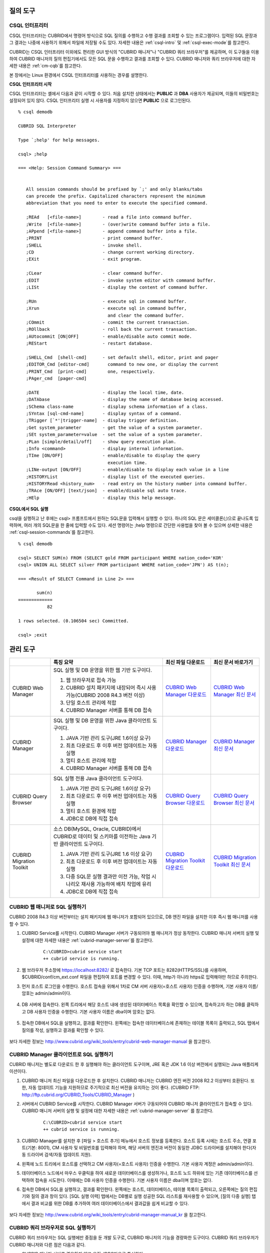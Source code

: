 질의 도구
=========

CSQL 인터프리터
---------------

CSQL 인터프리터는 CUBRID에서 명령어 방식으로 SQL 질의를 수행하고 수행 결과를 조회할 수 있는 프로그램이다. 입력된 SQL 문장과 그 결과는 나중에 사용하기 위해서 파일에 저장될 수도 있다. 자세한 내용은 :ref:`csql-intro` 및 :ref:`csql-exec-mode`\ 를 참고한다.

CUBRID는 CSQL 인터프리터 이외에도 편리한 GUI 방식의 "CUBRID 매니저"나 "CUBRID 쿼리 브라우저"를 제공하며, 이 도구들을 이용하여 CUBRID 매니저의 질의 편집기에서도 모든 SQL 문을 수행하고 결과를 조회할 수 있다. CUBRID 매니저와 쿼리 브라우저에 대한 자세한 내용은 :ref:`cm-cqb`\ 를 참고한다.

본 장에서는 Linux 환경에서 CSQL 인터프리터를 사용하는 경우를 설명한다.

**CSQL 인터프리터 시작**

CSQL 인터프리터는 셸에서 다음과 같이 시작할 수 있다. 처음 설치한 상태에서는 **PUBLIC** 과 **DBA** 사용자가 제공되며, 이들의 비밀번호는 설정되어 있지 않다. CSQL 인터프리터 실행 시 사용자를 지정하지 않으면 **PUBLIC** 으로 로그인된다. ::

    % csql demodb

    CUBRID SQL Interpreter

    Type `;help' for help messages.

    csql> ;help

    === <Help: Session Command Summary> ===


       All session commands should be prefixed by `;' and only blanks/tabs
       can precede the prefix. Capitalized characters represent the minimum
       abbreviation that you need to enter to execute the specified command.

       ;REAd   [<file-name>]        - read a file into command buffer.
       ;Write  [<file-name>]        - (over)write command buffer into a file.
       ;APpend [<file-name>]        - append command buffer into a file.
       ;PRINT                       - print command buffer.
       ;SHELL                       - invoke shell.
       ;CD                          - change current working directory.
       ;EXit                        - exit program.

       ;CLear                       - clear command buffer.
       ;EDIT                        - invoke system editor with command buffer.
       ;LISt                        - display the content of command buffer.

       ;RUn                         - execute sql in command buffer.
       ;Xrun                        - execute sql in command buffer,
                                      and clear the command buffer.
       ;COmmit                      - commit the current transaction.
       ;ROllback                    - roll back the current transaction.
       ;AUtocommit [ON|OFF]         - enable/disable auto commit mode.
       ;REStart                     - restart database.

       ;SHELL_Cmd  [shell-cmd]      - set default shell, editor, print and pager
       ;EDITOR_Cmd [editor-cmd]       command to new one, or display the current
       ;PRINT_Cmd  [print-cmd]        one, respectively.
       ;PAger_cmd  [pager-cmd]      

       ;DATE                        - display the local time, date.
       ;DATAbase                    - display the name of database being accessed.
       ;SChema class-name           - display schema information of a class.
       ;SYntax [sql-cmd-name]       - display syntax of a command.
       ;TRigger [`*'|trigger-name]  - display trigger definition.
       ;Get system_parameter        - get the value of a system parameter.
       ;SEt system_parameter=value  - set the value of a system parameter.
       ;PLan [simple/detail/off]    - show query execution plan.
       ;Info <command>              - display internal information.
       ;TIme [ON/OFF]               - enable/disable to display the query
                                      execution time.
       ;LINe-output [ON/OFF]        - enable/disable to display each value in a line
       ;HISTORYList                 - display list of the executed queries.
       ;HISTORYRead <history_num>   - read entry on the history number into command buffer.
       ;TRAce [ON/OFF] [text/json]  - enable/disable sql auto trace.
       ;HElp                        - display this help message.

**CSQL에서 SQL 실행**

csql을 실행하고 난 후에는 csql> 프롬프트에서 원하는 SQL문을 입력해서 실행할 수 있다. 하나의 SQL 문은 세미콜론(;)으로 끝나도록 입력하며, 여러 개의 SQL문을 한 줄에 입력할 수도 있다. 세션 명령어는 ;help 명령으로 간단한 사용법을 찾아 볼 수 있으며 상세한 내용은 :ref:`csql-session-commands`\ 를 참고한다. ::

    % csql demodb
    
    csql> SELECT SUM(n) FROM (SELECT gold FROM participant WHERE nation_code='KOR'
    csql> UNION ALL SELECT silver FROM participant WHERE nation_code='JPN') AS t(n);

    === <Result of SELECT Command in Line 2> ===

           sum(n)
    =============
               82

    1 rows selected. (0.106504 sec) Committed.

    csql> ;exit

.. _cm-cqb:

관리 도구
=========

+--------------------------+-----------------------------------------------------------------------------+-----------------------------------------------------------------+---------------------------------------------------------------------+
|                          | 특징 요약                                                                   | 최신 파일 다운로드                                              | 최신 문서 바로가기                                                  |
+==========================+=============================================================================+=================================================================+=====================================================================+
| CUBRID Web Manager       | SQL 실행 및 DB 운영을 위한 웹 기반 도구이다.                                | `CUBRID Web Manager 다운로드                                    | `CUBRID Web Manager 최신 문서                                       | 
|                          |                                                                             | <http://ftp.cubrid.org/CUBRID_Tools/CUBRID_Web_Manager>`_       | <http://www.cubrid.org/wiki_tools/entry/cubrid-web-manager>`_       |   
|                          | 1) 웹 브라우저로 접속 가능                                                  |                                                                 |                                                                     |
|                          |                                                                             |                                                                 |                                                                     |   
|                          | 2) CUBRID 설치 패키지에 내장되어 즉시 사용 가능(CUBRID 2008 R4.3 버전 이상) |                                                                 |                                                                     |
|                          |                                                                             |                                                                 |                                                                     |   
|                          | 3) 단일 호스트 관리에 적합                                                  |                                                                 |                                                                     |
|                          |                                                                             |                                                                 |                                                                     |   
|                          | 4) CUBRID Manager 서버를 통해 DB 접속                                       |                                                                 |                                                                     |
+--------------------------+-----------------------------------------------------------------------------+-----------------------------------------------------------------+---------------------------------------------------------------------+
| CUBRID Manager           | SQL 실행 및 DB 운영을 위한 Java 클라이언트 도구이다.                        | `CUBRID Manager 다운로드                                        | `CUBRID Manager 최신 문서                                           |
|                          |                                                                             | <http://ftp.cubrid.org/CUBRID_Tools/CUBRID_Manager>`_           | <http://www.cubrid.org/wiki_tools/entry/cubrid-manager>`_           |   
|                          | 1) JAVA 기반 관리 도구(JRE 1.6이상 요구)                                    |                                                                 |                                                                     |
|                          |                                                                             |                                                                 |                                                                     |   
|                          | 2) 최초 다운로드 후 이후 버전 업데이트는 자동 실행                          |                                                                 |                                                                     |
|                          |                                                                             |                                                                 |                                                                     |   
|                          | 3) 멀티 호스트 관리에 적합                                                  |                                                                 |                                                                     |
|                          |                                                                             |                                                                 |                                                                     |   
|                          | 4) CUBRID Manager 서버를 통해 DB 접속                                       |                                                                 |                                                                     |
+--------------------------+-----------------------------------------------------------------------------+-----------------------------------------------------------------+---------------------------------------------------------------------+
| CUBRID Query Browser     | SQL 실행 전용 Java 클라이언트 도구이다.                                     | `CUBRID Query Browser 다운로드                                  | `CUBRID Query Browser 최신 문서                                     |
|                          |                                                                             | <http://ftp.cubrid.org/CUBRID_Tools/CUBRID_Query_Browser>`_     | <http://www.cubrid.org/wiki_tools/entry/cubrid-query-browser>`_     |  
|                          | 1) JAVA 기반 관리 도구(JRE 1.6이상 요구)                                    |                                                                 |                                                                     |
|                          |                                                                             |                                                                 |                                                                     |  
|                          | 2) 최초 다운로드 후 이후 버전 업데이트는 자동 실행                          |                                                                 |                                                                     |
|                          |                                                                             |                                                                 |                                                                     |  
|                          | 3) 멀티 호스트 환경에 적합                                                  |                                                                 |                                                                     |
|                          |                                                                             |                                                                 |                                                                     |  
|                          | 4) JDBC로 DB에 직접 접속                                                    |                                                                 |                                                                     |
+--------------------------+-----------------------------------------------------------------------------+-----------------------------------------------------------------+---------------------------------------------------------------------+
| CUBRID Migration Toolkit | 소스 DB(MySQL, Oracle, CUBRID)에서 CUBRID로 데이터 및 스키마를 이전하는     | `CUBRID Migration Toolkit 다운로드                              | `CUBRID Migration Toolkit 최신 문서                                 | 
|                          | Java 기반 클라이언트 도구이다.                                              | <http://ftp.cubrid.org/CUBRID_Tools/CUBRID_Migration_Toolkit>`_ | <http://www.cubrid.org/wiki_tools/entry/cubrid-migration-toolkit>`_ |
|                          |                                                                             |                                                                 |                                                                     |
|                          | 1) JAVA 기반 관리 도구(JRE 1.6 이상 요구)                                   |                                                                 |                                                                     |
|                          |                                                                             |                                                                 |                                                                     |   
|                          | 2) 최초 다운로드 후 이후 버전 업데이트는 자동 실행                          |                                                                 |                                                                     |
|                          |                                                                             |                                                                 |                                                                     |   
|                          | 3) 다중 SQL문 실행 결과만 이전 가능, 작업 시나리오 재사용 가능하여          |                                                                 |                                                                     |
|                          |    배치 작업에 유리                                                         |                                                                 |                                                                     |
|                          |                                                                             |                                                                 |                                                                     |   
|                          | 4) JDBC로 DB에 직접 접속                                                    |                                                                 |                                                                     |
+--------------------------+-----------------------------------------------------------------------------+-----------------------------------------------------------------+---------------------------------------------------------------------+

CUBRID 웹 매니저로 SQL 실행하기
-------------------------------

CUBRID 2008 R4.3 이상 버전부터는 설치 패키지에 웹 매니저가 포함되어 있으므로, DB 엔진 파일을 설치한 이후 즉시 웹 매니저를 사용할 수 있다.

#. CUBRID Service를 시작한다. CUBRID Manager 서버가 구동되어야 웹 매니저가 정상 동작한다. CUBRID 매니저 서버의 실행 및 설정에 대한 자세한 내용은 :ref:`cubrid-manager-server`\ 를 참고한다. 

    ::

        C:\CUBRID>cubrid service start
        ++ cubrid service is running.
        
#. 웹 브라우저 주소창에 https://localhost:8282/  로 접속한다. 기본 TCP 포트는 8282(HTTPS/SSL)를 사용하며, $CUBRID/conf/cm_ext.conf 파일을 편집하여 포트를 변경할 수 있다. 이때, http가 아니라 https로 입력해야만 하므로 주의한다.

#. 먼저 호스트 로그인을 수행한다. 호스트 접속을 위해서 1차로 CM 서버 사용자(=호스트 사용자) 인증을 수행하며, 기본 사용자 이름/암호는 admin/admin이다.

    .. image:: /images/gs_manager_login.png

#. DB 서버에 접속한다. 왼쪽 트리에서 해당 호스트 내에 생성된 데이터베이스 목록을 확인할 수 있으며, 접속하고자 하는 DB를 클릭하고 DB 사용자 인증을 수행한다. 기본 사용자 이름은 dba이며 암호는 없다.

    .. image:: /images/gs_manager_db.png

#. 접속한 DB에서 SQL을 실행하고, 결과를 확인한다. 왼쪽에는 접속한 데이터베이스에 존재하는 테이블 목록이 출력되고, SQL 탭에서 질의를 작성, 실행하고 결과를 확인할 수 있다.

    .. image:: /images/gs_manager_screen.png

보다 자세한 정보는 http://www.cubrid.org/wiki_tools/entry/cubrid-web-manager-manual 을 참고한다.

CUBRID Manager 클라이언트로 SQL 실행하기
----------------------------------------

CUBRID 매니저는 별도로 다운로드 한 후 실행해야 하는 클라이언트 도구이며, JRE 혹은 JDK 1.6 이상 버전에서 실행되는 Java 애플리케이션이다.

#. CUBRID 매니저 최신 파일을 다운로드한 후 설치한다. CUBRID 매니저는 CUBRID 엔진 버전 2008 R2.2 이상부터 호환된다. 또한, 자동 업데이트 기능을 지원하므로 주기적으로 최신 버전을 유지하는 것이 좋다. 
   (CUBRID FTP: http://ftp.cubrid.org/CUBRID_Tools/CUBRID_Manager )

#. 서버에서 CUBRID Service를 시작한다. CUBRID Manager 서버가 구동되어야 CUBRID 매니저 클라이언트가 접속할 수 있다. CUBRID 매니저 서버의 실행 및 설정에 대한 자세한 내용은 :ref:`cubrid-manager-server` 를 참고한다.

    ::

        C:\CUBRID>cubrid service start
        ++ cubrid service is running.
    
#. CUBRID Manager를 설치한 후 [파일 > 호스트 추가] 메뉴에서 호스트 정보를 등록한다. 호스트 등록 시에는 호스트 주소, 연결 포트(기본: 8001), CM 사용자 및 비밀번호를 입력해야 하며, 해당 서버의 엔진과 버전이 동일한 JDBC 드라이버를 설치해야 한다(자동 드라이버 검색/자동 업데이트 지원).

#. 왼쪽에 노드 트리에서 호스트를 선택하고 CM 사용자(=호스트 사용자) 인증을 수행한다. 기본 사용자 계정은 admin/admin이다.

#. 데이터베이스 노드에서 마우스 우클릭을 하여 새로운 데이터베이스를 생성하거나, 호스트 노드 하위에 있는 기존 데이터베이스를 선택하여 접속을 시도한다. 이때에는 DB 사용자 인증을 수행한다. 기본 사용자 이름은 dba이며 암호는 없다.

#. 접속한 DB에서 SQL을 실행하고, 결과를 확인한다. 왼쪽에는 호스트, 데이터베이스, 테이블 목록이 출력되고, 오른쪽에는 질의 편집기와 질의 결과 창이 있다. [SQL 실행 이력] 탭에서는 DB별로 실행 성공한 SQL 리스트를 재사용할 수 있으며, [질의 다중 실행] 탭에서 결과 비교를 위한 DB를 추가하여 여러 데이터베이스에서 결과값을 쉽게 비교할 수 있다.

    .. image:: /images/gs_manager_sql.png

보다 자세한 정보는 http://www.cubrid.org/wiki_tools/entry/cubrid-manager-manual_kr 을 참고한다.

CUBRID 쿼리 브라우저로 SQL 실행하기
-----------------------------------

CUBRID 쿼리 브라우저는 SQL 실행에만 중점을 둔 개발 도구로, CUBRID 매니저의 기능을 경량화한 도구이다. CUBRID 쿼리 브라우저가 CUBRID 매니저와 다른 점은 다음과 같다.


* CUBRID 매니저 서버를 경유하지 않고 오직 JDBC만으로 통신한다.

* 따라서 DB/브로커 운영 및 모니터링 기능이 지원되지 않는다.

* 따라서 오직 DB 사용자 로그인만 수행하고 CM 사용자(=호스트 사용자) 로그인 과정이 필요 없다.

* 서버 측 CUBRID 매니저 서버 구동이 필요 없다.

CUBRID 쿼리 브라우저 역시 별도로 다운로드한 후 실행해야 하는 클라이언트 도구이며, JRE 혹은 JDK 1.6 이상 버전에서 실행되는 Java 애플리케이션이다.

#. CUBRID 쿼리 브라우저 최신 파일을 다운로드한 후 설치한다. 서버 측과 동일한 JDBC 드라이버만 추가하면 어느 버전의 엔진과도 호환된다. 또한, 자동 업데이트 기능을 지원하므로 주기적으로 최신 버전을 유지하는 것이 좋다. (CUBRID FTP: http://ftp.cubrid.org/CUBRID_Tools/CUBRID_Query_Browser )

#. CUBRID 쿼리 브라우저를 설치한 후 [파일 > 연결 정보 등록] 메뉴에서 데이터베이스 접속 정보를 등록한다. 이때, 브로커 주소, 브로커 연결 포트(기본: 33,000), DB 사용자 및 비밀번호를 입력해야 하며, 해당 서버의 엔진과 버전이 동일한 JDBC 드라이버를 설치해야 한다(자동 드라이버 검색/자동 업데이트 지원).

#. 데이터베이스를 선택하여 접속을 시도한다. 이때에는 DB 사용자 인증을 수행한다. 기본 사용자 이름은 dba이며 암호는 없다.

#. 접속한 DB에서 SQL을 실행하고, 결과를 확인한다. 왼쪽에는 호스트, 데이터베이스, 테이블 목록이 출력되고, 오른쪽에는 질의 편집기와 질의 결과 창이 있다. [SQL 실행 이력] 탭에서는 DB별로 실행 성공한 SQL 리스트를 재사용할 수 있으며, [질의 다중 실행] 탭에서 결과 비교를 위한 DB를 추가하여 여러 데이터베이스에서 결과값을 쉽게 비교할 수 있다.

    .. image:: /images/gs_manager_qb.png

보다 자세한 정보는 http://www.cubrid.org/wiki_tools/entry/cubrid-query-browser-manual_kr 을 참고한다.

CUBRID 마이그레이션 툴킷으로 스키마/데이터 이전하기
---------------------------------------------------

CUBRID 마이그레이션 툴킷은 소스 데이터베이스(MySQL, Oracle, CUBRID)에서 타겟 데이터베이스(CUBRID)로 데이터 및 스키마를 이전하는 도구이다. 역시 JRE 혹은 JDK 1.6 이상 버전에서 실행되는 Java 애플리케이션이며, 별도로 다운받아야 한다 (CUBRID FTP: http://ftp.cubrid.org/CUBRID_Tools/CUBRID_Migration_Toolkit )

DB를 CUBRID로 전환하는 경우, 장비를 이전하는 경우, 운영 DB로부터 일부 스키마와 일부 데이터를 이전하고자 하는 경우, CUBRID 버전 업그레이드를 하는 경우, 배치 작업을 수행하는 경우 유용하다. 주요 기능은 다음과 같다.

* 전체/일부 스키마 및 데이터 마이그레이션 지원

* 여러 개의 SQL을 실행하여 원하는 결과 데이터만 마이그레이션 가능

* JDBC를 통한 온라인 마이그레이션 지원하여 운영 중단 없이 실행 가능

* CSV, SQL, CUBRID loaddb 포맷으로 출력 후 오프라인 마이그레이션 가능

* 마이그레이션 실행 스크립트를 추출하여 타겟 서버에서 직접 실행 가능

* 마이그레이션 실행 스크립트를 재사용할 수 있어 배치 작업 시간 단축

.. image:: /images/gs_manager_migration.png

보다 자세한 정보는 http://www.cubrid.org/wiki_tools/entry/cubrid-migration-toolkit-manual 을 참고한다.

드라이버
========

CUBRID가 지원하는 드라이버는 다음과 같다.

* :doc:`CUBRID JDBC 드라이버 <api/jdbc>` (`다운로드 <http://www.cubrid.org/?mid=downloads&item=jdbc_driver>`_)

* :doc:`CUBRID CCI 드라이버 <api/cci>` (`다운로드 <http://www.cubrid.org?mid=downloads&item=cci_driver>`_)

* :doc:`CUBRID PHP 드라이버 <api/php>` (`다운로드 <http://www.cubrid.org/?mid=downloads&item=php_driver&driver_type=phpdr>`_)

* :doc:`CUBRID PDO 드라이버 <api/pdo>` (`다운로드 <http://www.cubrid.org/?mid=downloads&item=php_driver&driver_type=pdo>`_)

* :doc:`CUBRID ODBC 드라이버 <api/odbc>` (`다운로드 <http://www.cubrid.org/?mid=downloads&item=odbc_driver>`_)

* :doc:`CUBRID OLE DB 드라이버 <api/oledb>` (`다운로드 <http://www.cubrid.org/?mid=downloads&item=oledb_driver>`_)

* :doc:`CUBRID ADO.NET 드라이버 <api/adodotnet>` (`다운로드 <http://www.cubrid.org/?mid=downloads&item=ado_dot_net_driver>`_)

* :doc:`CUBRID Perl 드라이버 <api/perl>` (`다운로드 <http://www.cubrid.org/?mid=downloads&item=perl_driver>`_)

* :doc:`CUBRID Python 드라이버 <api/python>` (`다운로드 <http://www.cubrid.org/?mid=downloads&item=python_driver>`_)

* :doc:`CUBRID Ruby 드라이버 <api/ruby>` (`다운로드 <http://www.cubrid.org/?mid=downloads&item=ruby_driver>`_)

* :doc:`CUBRID Node.js 드라이버 <api/node_js>` (`다운로드 <http://www.cubrid.org/?mid=downloads&item=nodejs_driver>`_)


위 드라이버 중 JDBC, ODBC, CCI 드라이버는 CUBRID를 설치할 때 자동으로 다운로드되므로 따로 다운로드하지 않아도 된다.
